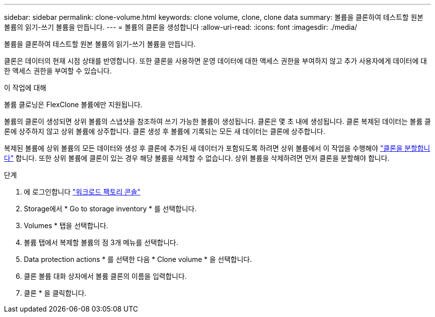 ---
sidebar: sidebar 
permalink: clone-volume.html 
keywords: clone volume, clone, clone data 
summary: 볼륨을 클론하여 테스트할 원본 볼륨의 읽기-쓰기 볼륨을 만듭니다. 
---
= 볼륨의 클론을 생성합니다
:allow-uri-read: 
:icons: font
:imagesdir: ./media/


[role="lead"]
볼륨을 클론하여 테스트할 원본 볼륨의 읽기-쓰기 볼륨을 만듭니다.

클론은 데이터의 현재 시점 상태를 반영합니다. 또한 클론을 사용하면 운영 데이터에 대한 액세스 권한을 부여하지 않고 추가 사용자에게 데이터에 대한 액세스 권한을 부여할 수 있습니다.

.이 작업에 대해
볼륨 클로닝은 FlexClone 볼륨에만 지원됩니다.

볼륨의 클론이 생성되면 상위 볼륨의 스냅샷을 참조하여 쓰기 가능한 볼륨이 생성됩니다. 클론은 몇 초 내에 생성됩니다. 클론 복제된 데이터는 볼륨 클론에 상주하지 않고 상위 볼륨에 상주합니다. 클론 생성 후 볼륨에 기록되는 모든 새 데이터는 클론에 상주합니다.

복제된 볼륨에 상위 볼륨의 모든 데이터와 생성 후 클론에 추가된 새 데이터가 포함되도록 하려면 상위 볼륨에서 이 작업을 수행해야 link:split-cloned-volume.html["클론을 분할합니다"] 합니다. 또한 상위 볼륨에 클론이 있는 경우 해당 볼륨을 삭제할 수 없습니다. 상위 볼륨을 삭제하려면 먼저 클론을 분할해야 합니다.

.단계
. 에 로그인합니다 link:https://console.workloads.netapp.com/["워크로드 팩토리 콘솔"^]
. Storage에서 * Go to storage inventory * 를 선택합니다.
. Volumes * 탭을 선택합니다.
. 볼륨 탭에서 복제할 볼륨의 점 3개 메뉴를 선택합니다.
. Data protection actions * 를 선택한 다음 * Clone volume * 을 선택합니다.
. 클론 볼륨 대화 상자에서 볼륨 클론의 이름을 입력합니다.
. 클론 * 을 클릭합니다.

